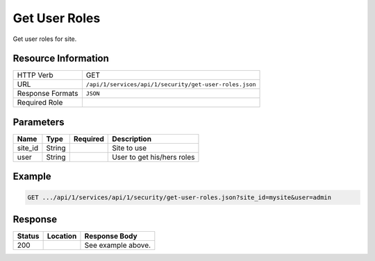 .. _crafter-studio-api-security-get-user-roles:

==============
Get User Roles
==============

Get user roles for site.

--------------------
Resource Information
--------------------

+----------------------------+-------------------------------------------------------------------+
|| HTTP Verb                 || GET                                                              |
+----------------------------+-------------------------------------------------------------------+
|| URL                       || ``/api/1/services/api/1/security/get-user-roles.json``           |
+----------------------------+-------------------------------------------------------------------+
|| Response Formats          || ``JSON``                                                         |
+----------------------------+-------------------------------------------------------------------+
|| Required Role             ||                                                                  |
+----------------------------+-------------------------------------------------------------------+

----------
Parameters
----------

+---------------+-------------+---------------+--------------------------------------------------+
|| Name         || Type       || Required     || Description                                     |
+===============+=============+===============+==================================================+
|| site_id      || String     ||              || Site to use                                     |
+---------------+-------------+---------------+--------------------------------------------------+
|| user         || String     ||              || User to get his/hers roles                      |
+---------------+-------------+---------------+--------------------------------------------------+

-------
Example
-------

.. code-block:: guess

	GET .../api/1/services/api/1/security/get-user-roles.json?site_id=mysite&user=admin

.. code-block:: json
  :linenos:

  {
      "roles":
          [
              "admin"
          ]
  }

--------
Response
--------

+---------+-------------------------------------------+---------------------------------------------------+
|| Status || Location                                 || Response Body                                    |
+=========+===========================================+===================================================+
|| 200    ||                                          || See example above.                               |
+---------+-------------------------------------------+---------------------------------------------------+
